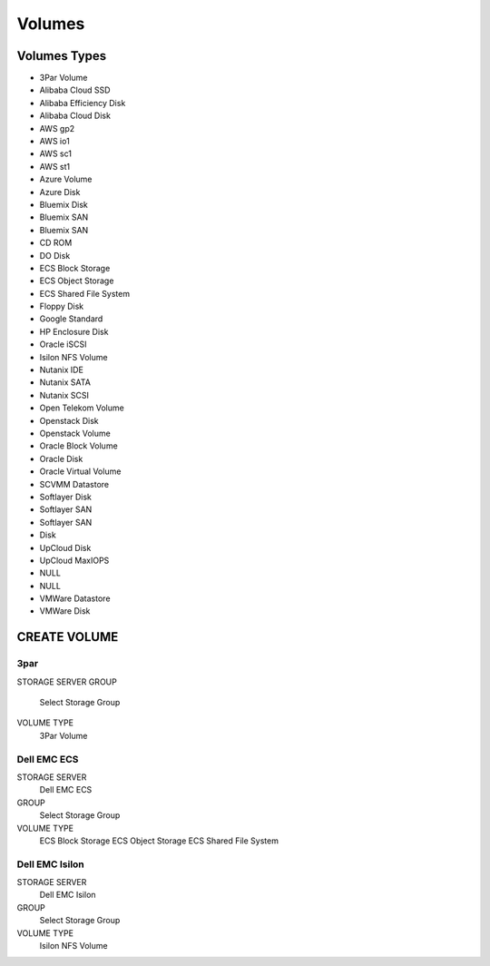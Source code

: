 Volumes
-------

Volumes Types
^^^^^^^^^^^^^

- 3Par Volume
- Alibaba Cloud SSD
- Alibaba Efficiency Disk
- Alibaba Cloud Disk
- AWS gp2
- AWS io1
- AWS sc1
- AWS st1
- Azure Volume
- Azure Disk
- Bluemix Disk
- Bluemix SAN
- Bluemix SAN
- CD ROM
- DO Disk
- ECS Block Storage
- ECS Object Storage
- ECS Shared File System
- Floppy Disk
- Google Standard
- HP Enclosure Disk
- Oracle iSCSI
- Isilon NFS Volume
- Nutanix IDE
- Nutanix SATA
- Nutanix SCSI
- Open Telekom Volume
- Openstack Disk
- Openstack Volume
- Oracle Block Volume
- Oracle Disk
- Oracle Virtual Volume
- SCVMM Datastore
- Softlayer Disk
- Softlayer SAN
- Softlayer SAN
- Disk
- UpCloud Disk
- UpCloud MaxIOPS
- NULL
- NULL
- VMWare Datastore
- VMWare Disk

CREATE VOLUME
^^^^^^^^^^^^^

3par
....

STORAGE SERVER
GROUP
  Select Storage Group
VOLUME TYPE
  3Par Volume

Dell EMC ECS
............

STORAGE SERVER
  Dell EMC ECS
GROUP
  Select Storage Group
VOLUME TYPE
  ECS Block Storage
  ECS Object Storage
  ECS Shared File System

Dell EMC Isilon 
...............

STORAGE SERVER
  Dell EMC Isilon
GROUP
  Select Storage Group
VOLUME TYPE
  Isilon NFS Volume
